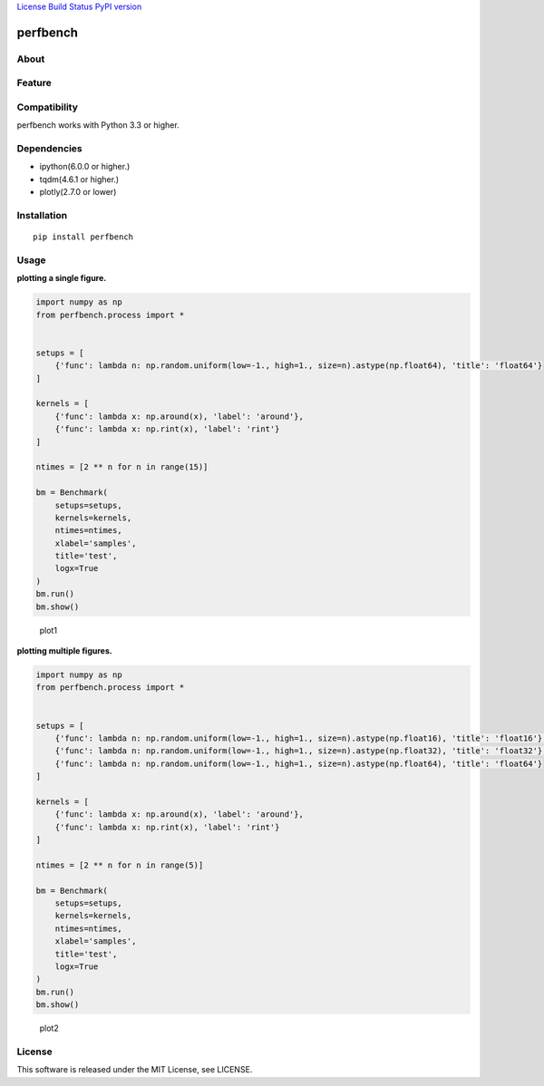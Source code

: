 `License <https://github.com/Hasenpfote/fpq/blob/master/LICENSE>`__
`Build Status <https://travis-ci.org/Hasenpfote/perfbench>`__ `PyPI
version <https://badge.fury.io/py/perfbench>`__

perfbench
=========

About
-----

Feature
-------

Compatibility
-------------

perfbench works with Python 3.3 or higher.

Dependencies
------------

-  ipython(6.0.0 or higher.)
-  tqdm(4.6.1 or higher.)
-  plotly(2.7.0 or lower)

Installation
------------

::

   pip install perfbench

Usage
-----

**plotting a single figure.**

.. code:: python

   import numpy as np
   from perfbench.process import *


   setups = [
       {'func': lambda n: np.random.uniform(low=-1., high=1., size=n).astype(np.float64), 'title': 'float64'}
   ]

   kernels = [
       {'func': lambda x: np.around(x), 'label': 'around'},
       {'func': lambda x: np.rint(x), 'label': 'rint'}
   ]

   ntimes = [2 ** n for n in range(15)]

   bm = Benchmark(
       setups=setups,
       kernels=kernels,
       ntimes=ntimes,
       xlabel='samples',
       title='test',
       logx=True
   )
   bm.run()
   bm.show()

.. figure:: https://raw.githubusercontent.com/Hasenpfote/perfbench/master/docs/plot1.png
   :alt: plot1

   plot1

**plotting multiple figures.**

.. code:: python

   import numpy as np
   from perfbench.process import *


   setups = [
       {'func': lambda n: np.random.uniform(low=-1., high=1., size=n).astype(np.float16), 'title': 'float16'},
       {'func': lambda n: np.random.uniform(low=-1., high=1., size=n).astype(np.float32), 'title': 'float32'},
       {'func': lambda n: np.random.uniform(low=-1., high=1., size=n).astype(np.float64), 'title': 'float64'}
   ]

   kernels = [
       {'func': lambda x: np.around(x), 'label': 'around'},
       {'func': lambda x: np.rint(x), 'label': 'rint'}
   ]

   ntimes = [2 ** n for n in range(5)]

   bm = Benchmark(
       setups=setups,
       kernels=kernels,
       ntimes=ntimes,
       xlabel='samples',
       title='test',
       logx=True
   )
   bm.run()
   bm.show()

.. figure:: https://raw.githubusercontent.com/Hasenpfote/perfbench/master/docs/plot2.png
   :alt: plot2

   plot2

License
-------

This software is released under the MIT License, see LICENSE.
